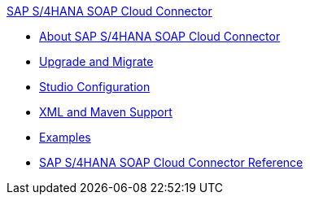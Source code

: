 .xref:index.adoc[SAP S/4HANA SOAP Cloud Connector]
* xref:index.adoc[About SAP S/4HANA SOAP Cloud Connector]
* xref:sap-s4hana-soap-connector-upgrade-migrate.adoc[Upgrade and Migrate]
* xref:sap-s4hana-soap-connector-studio.adoc[Studio Configuration]
* xref:sap-s4hana-soap-connector-xml-maven.adoc[XML and Maven Support]
* xref:sap-s4hana-soap-connector-examples.adoc[Examples]
* xref:sap-s4hana-soap-connector-reference.adoc[SAP S/4HANA SOAP Cloud Connector Reference]
